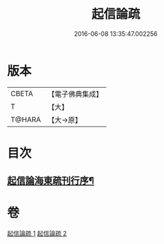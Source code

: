 #+TITLE: 起信論疏 
#+DATE: 2016-06-08 13:35:47.002256

* 版本
 |     CBETA|【電子佛典集成】|
 |         T|【大】     |
 |    T@HARA|【大→原】   |

* 目次
** [[file:KR6o0101_001.txt::001-0202a3][起信論海東疏刊行序¶]]

* 卷
[[file:KR6o0101_001.txt][起信論疏 1]]
[[file:KR6o0101_002.txt][起信論疏 2]]

